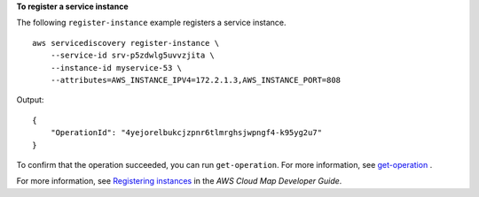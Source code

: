 **To register a service instance**

The following ``register-instance`` example registers a service instance. ::

    aws servicediscovery register-instance \
        --service-id srv-p5zdwlg5uvvzjita \
        --instance-id myservice-53 \
        --attributes=AWS_INSTANCE_IPV4=172.2.1.3,AWS_INSTANCE_PORT=808

Output::

    {
        "OperationId": "4yejorelbukcjzpnr6tlmrghsjwpngf4-k95yg2u7"
    }

To confirm that the operation succeeded, you can run ``get-operation``. For more information, see `get-operation <https://awscli.amazonaws.com/v2/documentation/api/latest/reference/servicediscovery/get-operation.html>`__ .

For more information, see `Registering instances <https://docs.aws.amazon.com/cloud-map/latest/dg/registering-instances.html>`__ in the *AWS Cloud Map Developer Guide*.

